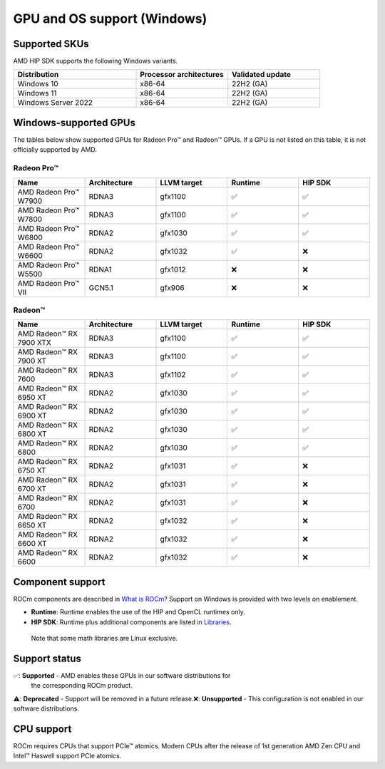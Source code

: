 .. meta::
  :description: Windows GPU and OS support
  :keywords: Windows support, ROCm distributions

******************************************************************************
GPU and OS support (Windows)
******************************************************************************

Supported SKUs
===============================================

AMD HIP SDK supports the following Windows variants.

.. csv-table::
  :widths: 40, 30, 30
  :header: "Distribution", "Processor architectures", "Validated update"

  "Windows 10", "x86-64", "22H2 (GA)"
  "Windows 11", "x86-64", "22H2 (GA)"
  "Windows Server 2022", "x86-64", "22H2 (GA)"

Windows-supported GPUs
===============================================

The tables below show supported GPUs for Radeon Pro™ and Radeon™ GPUs.
If a GPU is not listed on this table, it is not officially supported by AMD.

Radeon Pro™
~~~~~~~~~~~~~~~~~~~

.. csv-table::
  :widths: 20, 20, 20, 20, 20
  :header: "Name", "Architecture", "LLVM target", "Runtime", "HIP SDK"

  "AMD Radeon Pro™ W7900", "RDNA3", "gfx1100", "✅", "✅"
  "AMD Radeon Pro™ W7800", "RDNA3", "gfx1100", "✅", "✅"
  "AMD Radeon Pro™ W6800", "RDNA2", "gfx1030", "✅", "✅"
  "AMD Radeon Pro™ W6600", "RDNA2", "gfx1032", "✅", "❌"
  "AMD Radeon Pro™ W5500", "RDNA1", "gfx1012", "❌", "❌"
  "AMD Radeon Pro™ VII", "GCN5.1", "gfx906", "❌", "❌"

Radeon™
~~~~~~~~~~~~~~~~~~~

.. csv-table::
  :widths: 20, 20, 20, 20, 20
  :header: "Name", "Architecture", "LLVM target", "Runtime", "HIP SDK"

  "AMD Radeon™ RX 7900 XTX", "RDNA3", "gfx1100", "✅", "✅"
  "AMD Radeon™ RX 7900 XT", "RDNA3", "gfx1100", "✅", "✅"
  "AMD Radeon™ RX 7600", "RDNA3", "gfx1102", "✅", "✅"
  "AMD Radeon™ RX 6950 XT", "RDNA2", "gfx1030", "✅", "✅"
  "AMD Radeon™ RX 6900 XT", "RDNA2", "gfx1030", "✅", "✅"
  "AMD Radeon™ RX 6800 XT", "RDNA2", "gfx1030", "✅", "✅"
  "AMD Radeon™ RX 6800", "RDNA2", "gfx1030", "✅", "✅"
  "AMD Radeon™ RX 6750 XT", "RDNA2", "gfx1031", "✅", "❌"
  "AMD Radeon™ RX 6700 XT", "RDNA2", "gfx1031", "✅", "❌"
  "AMD Radeon™ RX 6700", "RDNA2", "gfx1031", "✅", "❌"
  "AMD Radeon™ RX 6650 XT", "RDNA2", "gfx1032", "✅", "❌"
  "AMD Radeon™ RX 6600 XT", "RDNA2", "gfx1032", "✅", "❌"
  "AMD Radeon™ RX 6600", "RDNA2", "gfx1032", "✅", "❌"

Component support
===============================================

ROCm components are described in `What is ROCm? <https://rocm.docs.amd.com/en/latest/what-is-rocm.html>`_ Support
on Windows is provided with two levels on enablement.

* **Runtime**: Runtime enables the use of the HIP and OpenCL runtimes only.
* **HIP SDK**: Runtime plus additional components are listed in `Libraries <https://rocm.docs.amd.com/en/latest/reference/library-index.html>`_.
 Note that some math libraries are Linux exclusive.

Support status
===============================================

✅: **Supported** - AMD enables these GPUs in our software distributions for
  the corresponding ROCm product.\
⚠️: **Deprecated** - Support will be removed in a future release.\
❌: **Unsupported** - This configuration is not enabled in our software distributions.\

CPU support
===============================================

ROCm requires CPUs that support PCIe™ atomics. Modern CPUs after the release of
1st generation AMD Zen CPU and Intel™ Haswell support PCIe atomics.
